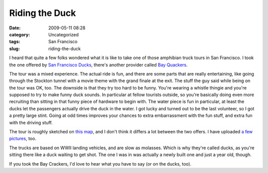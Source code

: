 Riding the Duck
###############
:date: 2009-05-11 08:28
:category: Uncategorized
:tags: San Francisco
:slug: riding-the-duck

|The Duck|\ I heard that quite a few folks wondered what it is like to take one of those amphibian truck tours in San Francisco. I took the one offered by `San Francisco Ducks <http://sanfranciscoducks.com/>`__, there's another provider called `Bay Quackers <http://www.bayquackers.com/>`__.

The tour was a mixed experience. The actual ride is fun, and there are some parts that are really entertaining, like going through the Stockton tunnel with a movie theme with the grand finale at the exit. The stuff the guy said while being on the tour was OK, too. The downside is that they try too hard to be funny. You're wearing a whistle thingie and you're supposed to try to make funny duck sounds. In particular at fellow tourists outside, so you're basically doing even more recruiting than sitting in that funny piece of hardware to begin with. The water piece is fun in particular, at least the ducks let the passengers actually drive the duck in the water. I got lucky and turned out to be the last volunteer, so I got a pretty large stint. Going at odd times improves your chances to extra embarrassment with the fun stuff, and extra fun with the driving stuff.

The tour is roughly sketched on `this map <http://maps.google.com/maps?f=d&source=s_d&saddr=2780+Taylor+St,+San+Francisco,+CA+94133&daddr=Columbus+Ave+to:Stockton+St+to:Stockton+St+to:4th+St+to:4th+St+to:37.771198,-122.386183+to:Taylor+St&hl=en&geocode=%3BFZy3QAId-kS0-A%3BFYqyQAId2jO0-A%3BFeCRQAIdZDq0-A%3BFUxvQAId52W0-A%3BFdJkQAIdOHO0-A%3B%3BFermQAIdjxW0-A&mra=dme&mrcr=0&mrsp=6&sz=17&via=1,2,3,4,5,6&sll=37.772614,-122.38673&sspn=0.005597,0.009377&ie=UTF8&ll=37.787403,-122.399969&spn=0.044769,0.075016&z=14>`__, and I don't think it differs a lot between the two offers. I have uploaded `a few pictures <http://www.flickr.com/photos/axelhecht/sets/72157617906320813/>`__, too.

The trucks are based on WWII landing vehicles, and are slow as molasses. Which is why they're called ducks, as you're sitting there like a duck waiting to get shot. The one I was in was actually a newly built one and just a year old, though.

If you took the Bay Crackers, I'd love to hear what you have to say (or on the ducks, too).

.. |The Duck| image:: http://farm4.static.flickr.com/3380/3521476994_334e337082_m.jpg
   :width: 240px
   :height: 180px
   :target: http://www.flickr.com/photos/axelhecht/3521476994/

